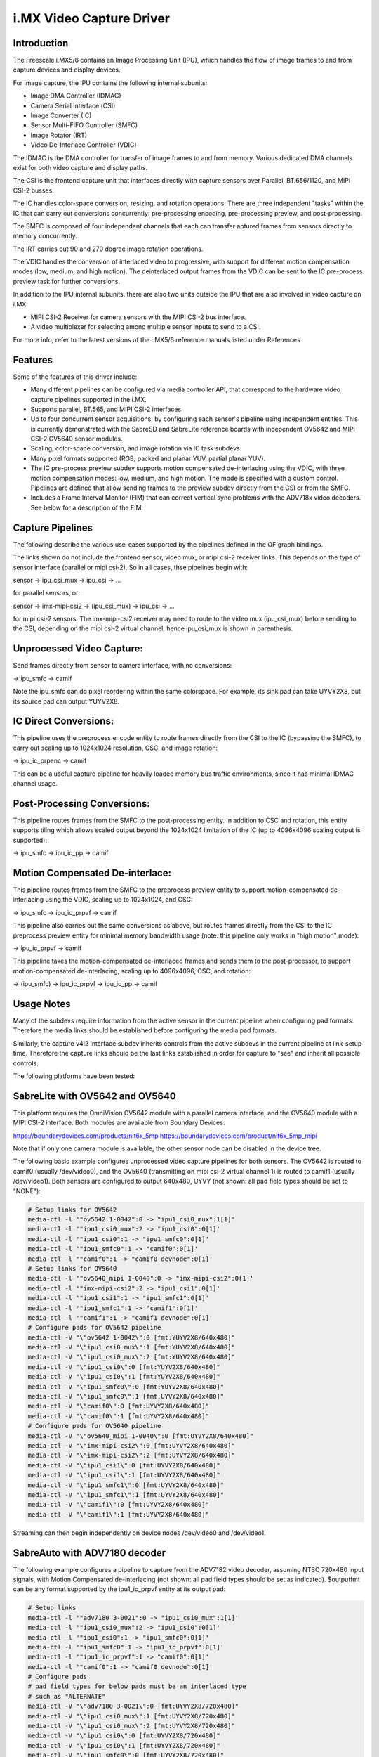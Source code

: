 i.MX Video Capture Driver
=========================

Introduction
------------

The Freescale i.MX5/6 contains an Image Processing Unit (IPU), which
handles the flow of image frames to and from capture devices and
display devices.

For image capture, the IPU contains the following internal subunits:

- Image DMA Controller (IDMAC)
- Camera Serial Interface (CSI)
- Image Converter (IC)
- Sensor Multi-FIFO Controller (SMFC)
- Image Rotator (IRT)
- Video De-Interlace Controller (VDIC)

The IDMAC is the DMA controller for transfer of image frames to and from
memory. Various dedicated DMA channels exist for both video capture and
display paths.

The CSI is the frontend capture unit that interfaces directly with
capture sensors over Parallel, BT.656/1120, and MIPI CSI-2 busses.

The IC handles color-space conversion, resizing, and rotation
operations. There are three independent "tasks" within the IC that can
carry out conversions concurrently: pre-processing encoding,
pre-processing preview, and post-processing.

The SMFC is composed of four independent channels that each can transfer
aptured frames from sensors directly to memory concurrently.

The IRT carries out 90 and 270 degree image rotation operations.

The VDIC handles the conversion of interlaced video to progressive, with
support for different motion compensation modes (low, medium, and high
motion). The deinterlaced output frames from the VDIC can be sent to the
IC pre-process preview task for further conversions.

In addition to the IPU internal subunits, there are also two units
outside the IPU that are also involved in video capture on i.MX:

- MIPI CSI-2 Receiver for camera sensors with the MIPI CSI-2 bus
  interface.
- A video multiplexer for selecting among multiple sensor inputs to
  send to a CSI.

For more info, refer to the latest versions of the i.MX5/6 reference
manuals listed under References.


Features
--------

Some of the features of this driver include:

- Many different pipelines can be configured via media controller API,
  that correspond to the hardware video capture pipelines supported in
  the i.MX.

- Supports parallel, BT.565, and MIPI CSI-2 interfaces.

- Up to four concurrent sensor acquisitions, by configuring each
  sensor's pipeline using independent entities. This is currently
  demonstrated with the SabreSD and SabreLite reference boards with
  independent OV5642 and MIPI CSI-2 OV5640 sensor modules.

- Scaling, color-space conversion, and image rotation via IC task
  subdevs.

- Many pixel formats supported (RGB, packed and planar YUV, partial
  planar YUV).

- The IC pre-process preview subdev supports motion compensated
  de-interlacing using the VDIC, with three motion compensation modes:
  low, medium, and high motion. The mode is specified with a custom
  control. Pipelines are defined that allow sending frames to the
  preview subdev directly from the CSI or from the SMFC.

- Includes a Frame Interval Monitor (FIM) that can correct vertical sync
  problems with the ADV718x video decoders. See below for a description
  of the FIM.


Capture Pipelines
-----------------

The following describe the various use-cases supported by the pipelines
defined in the OF graph bindings.

The links shown do not include the frontend sensor, video mux, or mipi
csi-2 receiver links. This depends on the type of sensor interface
(parallel or mipi csi-2). So in all cases, thse pipelines begin with:

sensor -> ipu_csi_mux -> ipu_csi -> ...

for parallel sensors, or:

sensor -> imx-mipi-csi2 -> (ipu_csi_mux) -> ipu_csi -> ...

for mipi csi-2 sensors. The imx-mipi-csi2 receiver may need to route
to the video mux (ipu_csi_mux) before sending to the CSI, depending
on the mipi csi-2 virtual channel, hence ipu_csi_mux is shown in
parenthesis.

Unprocessed Video Capture:
--------------------------

Send frames directly from sensor to camera interface, with no
conversions:

-> ipu_smfc -> camif

Note the ipu_smfc can do pixel reordering within the same colorspace.
For example, its sink pad can take UYVY2X8, but its source pad can
output YUYV2X8.

IC Direct Conversions:
----------------------

This pipeline uses the preprocess encode entity to route frames directly
from the CSI to the IC (bypassing the SMFC), to carry out scaling up to
1024x1024 resolution, CSC, and image rotation:

-> ipu_ic_prpenc -> camif

This can be a useful capture pipeline for heavily loaded memory bus
traffic environments, since it has minimal IDMAC channel usage.

Post-Processing Conversions:
----------------------------

This pipeline routes frames from the SMFC to the post-processing
entity. In addition to CSC and rotation, this entity supports tiling
which allows scaled output beyond the 1024x1024 limitation of the IC
(up to 4096x4096 scaling output is supported):

-> ipu_smfc -> ipu_ic_pp -> camif

Motion Compensated De-interlace:
--------------------------------

This pipeline routes frames from the SMFC to the preprocess preview
entity to support motion-compensated de-interlacing using the VDIC,
scaling up to 1024x1024, and CSC:

-> ipu_smfc -> ipu_ic_prpvf -> camif

This pipeline also carries out the same conversions as above, but routes
frames directly from the CSI to the IC preprocess preview entity for
minimal memory bandwidth usage (note: this pipeline only works in
"high motion" mode):

-> ipu_ic_prpvf -> camif

This pipeline takes the motion-compensated de-interlaced frames and
sends them to the post-processor, to support motion-compensated
de-interlacing, scaling up to 4096x4096, CSC, and rotation:

-> (ipu_smfc) -> ipu_ic_prpvf -> ipu_ic_pp -> camif


Usage Notes
-----------

Many of the subdevs require information from the active sensor in the
current pipeline when configuring pad formats. Therefore the media links
should be established before configuring the media pad formats.

Similarly, the capture v4l2 interface subdev inherits controls from the
active subdevs in the current pipeline at link-setup time. Therefore the
capture links should be the last links established in order for capture
to "see" and inherit all possible controls.

The following platforms have been tested:


SabreLite with OV5642 and OV5640
--------------------------------

This platform requires the OmniVision OV5642 module with a parallel
camera interface, and the OV5640 module with a MIPI CSI-2
interface. Both modules are available from Boundary Devices:

https://boundarydevices.com/products/nit6x_5mp
https://boundarydevices.com/product/nit6x_5mp_mipi

Note that if only one camera module is available, the other sensor
node can be disabled in the device tree.

The following basic example configures unprocessed video capture
pipelines for both sensors. The OV5642 is routed to camif0
(usually /dev/video0), and the OV5640 (transmitting on mipi csi-2
virtual channel 1) is routed to camif1 (usually /dev/video1). Both
sensors are configured to output 640x480, UYVY (not shown: all pad
field types should be set to "NONE"):

.. code-block:: none

   # Setup links for OV5642
   media-ctl -l '"ov5642 1-0042":0 -> "ipu1_csi0_mux":1[1]'
   media-ctl -l '"ipu1_csi0_mux":2 -> "ipu1_csi0":0[1]'
   media-ctl -l '"ipu1_csi0":1 -> "ipu1_smfc0":0[1]'
   media-ctl -l '"ipu1_smfc0":1 -> "camif0":0[1]'
   media-ctl -l '"camif0":1 -> "camif0 devnode":0[1]'
   # Setup links for OV5640
   media-ctl -l '"ov5640_mipi 1-0040":0 -> "imx-mipi-csi2":0[1]'
   media-ctl -l '"imx-mipi-csi2":2 -> "ipu1_csi1":0[1]'
   media-ctl -l '"ipu1_csi1":1 -> "ipu1_smfc1":0[1]'
   media-ctl -l '"ipu1_smfc1":1 -> "camif1":0[1]'
   media-ctl -l '"camif1":1 -> "camif1 devnode":0[1]'
   # Configure pads for OV5642 pipeline
   media-ctl -V "\"ov5642 1-0042\":0 [fmt:YUYV2X8/640x480]"
   media-ctl -V "\"ipu1_csi0_mux\":1 [fmt:YUYV2X8/640x480]"
   media-ctl -V "\"ipu1_csi0_mux\":2 [fmt:YUYV2X8/640x480]"
   media-ctl -V "\"ipu1_csi0\":0 [fmt:YUYV2X8/640x480]"
   media-ctl -V "\"ipu1_csi0\":1 [fmt:YUYV2X8/640x480]"
   media-ctl -V "\"ipu1_smfc0\":0 [fmt:YUYV2X8/640x480]"
   media-ctl -V "\"ipu1_smfc0\":1 [fmt:UYVY2X8/640x480]"
   media-ctl -V "\"camif0\":0 [fmt:UYVY2X8/640x480]"
   media-ctl -V "\"camif0\":1 [fmt:UYVY2X8/640x480]"
   # Configure pads for OV5640 pipeline
   media-ctl -V "\"ov5640_mipi 1-0040\":0 [fmt:UYVY2X8/640x480]"
   media-ctl -V "\"imx-mipi-csi2\":0 [fmt:UYVY2X8/640x480]"
   media-ctl -V "\"imx-mipi-csi2\":2 [fmt:UYVY2X8/640x480]"
   media-ctl -V "\"ipu1_csi1\":0 [fmt:UYVY2X8/640x480]"
   media-ctl -V "\"ipu1_csi1\":1 [fmt:UYVY2X8/640x480]"
   media-ctl -V "\"ipu1_smfc1\":0 [fmt:UYVY2X8/640x480]"
   media-ctl -V "\"ipu1_smfc1\":1 [fmt:UYVY2X8/640x480]"
   media-ctl -V "\"camif1\":0 [fmt:UYVY2X8/640x480]"
   media-ctl -V "\"camif1\":1 [fmt:UYVY2X8/640x480]"

Streaming can then begin independently on device nodes /dev/video0
and /dev/video1.

SabreAuto with ADV7180 decoder
------------------------------

The following example configures a pipeline to capture from the ADV7182
video decoder, assuming NTSC 720x480 input signals, with Motion
Compensated de-interlacing (not shown: all pad field types should be set
as indicated). $outputfmt can be any format supported by the
ipu1_ic_prpvf entity at its output pad:

.. code-block:: none

   # Setup links
   media-ctl -l '"adv7180 3-0021":0 -> "ipu1_csi0_mux":1[1]'
   media-ctl -l '"ipu1_csi0_mux":2 -> "ipu1_csi0":0[1]'
   media-ctl -l '"ipu1_csi0":1 -> "ipu1_smfc0":0[1]'
   media-ctl -l '"ipu1_smfc0":1 -> "ipu1_ic_prpvf":0[1]'
   media-ctl -l '"ipu1_ic_prpvf":1 -> "camif0":0[1]'
   media-ctl -l '"camif0":1 -> "camif0 devnode":0[1]'
   # Configure pads
   # pad field types for below pads must be an interlaced type
   # such as "ALTERNATE"
   media-ctl -V "\"adv7180 3-0021\":0 [fmt:UYVY2X8/720x480]"
   media-ctl -V "\"ipu1_csi0_mux\":1 [fmt:UYVY2X8/720x480]"
   media-ctl -V "\"ipu1_csi0_mux\":2 [fmt:UYVY2X8/720x480]"
   media-ctl -V "\"ipu1_csi0\":0 [fmt:UYVY2X8/720x480]"
   media-ctl -V "\"ipu1_csi0\":1 [fmt:UYVY2X8/720x480]"
   media-ctl -V "\"ipu1_smfc0\":0 [fmt:UYVY2X8/720x480]"
   media-ctl -V "\"ipu1_smfc0\":1 [fmt:UYVY2X8/720x480]"
   media-ctl -V "\"ipu1_ic_prpvf\":0 [fmt:UYVY2X8/720x480]"
   # pad field types for below pads must be "NONE"
   media-ctl -V "\"ipu1_ic_prpvf\":1 [fmt:$outputfmt]"
   media-ctl -V "\"camif0\":0 [fmt:$outputfmt]"
   media-ctl -V "\"camif0\":1 [fmt:$outputfmt]"

Streaming can then begin on /dev/video0.

This platform accepts Composite Video analog inputs to the ADV7180 on
Ain1 (connector J42) and Ain3 (connector J43).

To switch to Ain1:

.. code-block:: none

   # v4l2-ctl -i0

To switch to Ain3:

.. code-block:: none

   # v4l2-ctl -i1


Frame Interval Monitor
----------------------

The adv718x decoders can occasionally send corrupt fields during
NTSC/PAL signal re-sync (too little or too many video lines). When
this happens, the IPU triggers a mechanism to re-establish vertical
sync by adding 1 dummy line every frame, which causes a rolling effect
from image to image, and can last a long time before a stable image is
recovered. Or sometimes the mechanism doesn't work at all, causing a
permanent split image (one frame contains lines from two consecutive
captured images).

From experiment it was found that during image rolling, the frame
intervals (elapsed time between two EOF's) drop below the nominal
value for the current standard, by about one frame time (60 usec),
and remain at that value until rolling stops.

While the reason for this observation isn't known (the IPU dummy
line mechanism should show an increase in the intervals by 1 line
time every frame, not a fixed value), we can use it to detect the
corrupt fields using a frame interval monitor. If the FIM detects a
bad frame interval, a streaming restart issued from userland will
correct the rolling/split image.

The FIM is implemented in the imx-csi entity, and the entities that have
direct connections to the CSI call into the FIM to monitor the frame
intervals: ipu_smfc, ipu_ic_prpenc, and ipu_prpvf (when configured with
a direct link from ipu_csi).

The imx-csi entity thus includes custom controls to tweak some dials for
FIM. If one of these controls is changed during streaming, the FIM will
be reset and will continue at the new settings.

- V4L2_CID_IMX_FIM_ENABLE

Enable/disable the FIM.

- V4L2_CID_IMX_FIM_NUM

How many frame interval errors to average before comparing against the
nominal frame interval reported by the sensor. This can reduce noise
from interrupt latency.

- V4L2_CID_IMX_FIM_TOLERANCE_MIN

If the averaged intervals fall outside nominal by this amount, in
microseconds, streaming will be restarted.

- V4L2_CID_IMX_FIM_TOLERANCE_MAX

If any interval errors are higher than this value, those error samples
are discarded and do not enter into the average. This can be used to
discard really high interval errors that might be due to very high
system load, causing excessive interrupt latencies.

- V4L2_CID_IMX_FIM_NUM_SKIP

How many frames to skip after a FIM reset or stream restart before
FIM begins to average intervals. It has been found that there can
be a few bad frame intervals after stream restart which are not
attributed to adv718x sending a corrupt field, so this is used to
skip those frames to prevent unnecessary restarts.

Finally, all the defaults for these controls can be modified via a
device tree child node of the ipu_csi port nodes, see
Documentation/devicetree/bindings/media/imx.txt.


SabreSD with MIPI CSI-2 OV5640
------------------------------

The device tree for SabreSD includes OF graphs for both the parallel
OV5642 and the MIPI CSI-2 OV5640, but as of this writing only the MIPI
CSI-2 OV5640 has been tested, so the OV5642 node is currently disabled.
The OV5640 module connects to MIPI connector J5 (sorry I don't have the
compatible module part number or URL).

The following example configures a post-processing pipeline to capture
from the OV5640 (not shown: all pad field types should be set to
"NONE"). $sensorfmt can be any format supported by the
OV5640. $outputfmt can be any format supported by the ipu1_ic_pp1
entity at its output pad:


.. code-block:: none

   # Setup links
   media-ctl -l '"ov5640_mipi 1-003c":0 -> "imx-mipi-csi2":0[1]'
   media-ctl -l '"imx-mipi-csi2":2 -> "ipu1_csi1":0[1]'
   media-ctl -l '"ipu1_csi1":1 -> "ipu1_smfc1":0[1]'
   media-ctl -l '"ipu1_smfc1":1 -> "ipu1_ic_pp1":0[1]'
   media-ctl -l '"ipu1_ic_pp1":1 -> "camif0":0[1]'
   media-ctl -l '"camif0":1 -> "camif0 devnode":0[1]'
   # Configure pads
   media-ctl -V "\"ov5640_mipi 1-003c\":0 [fmt:$sensorfmt]"
   media-ctl -V "\"imx-mipi-csi2\":0 [fmt:$sensorfmt]"
   media-ctl -V "\"imx-mipi-csi2\":2 [fmt:$sensorfmt]"
   media-ctl -V "\"ipu1_csi1\":0 [fmt:$sensorfmt]"
   media-ctl -V "\"ipu1_csi1\":1 [fmt:$sensorfmt]"
   media-ctl -V "\"ipu1_smfc1\":0 [fmt:$sensorfmt]"
   media-ctl -V "\"ipu1_smfc1\":1 [fmt:$sensorfmt]"
   media-ctl -V "\"ipu1_ic_pp1\":0 [fmt:$sensorfmt]"
   media-ctl -V "\"ipu1_ic_pp1\":1 [fmt:$outputfmt]"
   media-ctl -V "\"camif0\":0 [fmt:$outputfmt]"
   media-ctl -V "\"camif0\":1 [fmt:$outputfmt]"

Streaming can then begin on /dev/video0.



Known Issues
------------

1. When using 90 or 270 degree rotation control at capture resolutions
   near the IC resizer limit of 1024x1024, and combined with planar
   pixel formats (YUV420, YUV422p), frame capture will often fail with
   no end-of-frame interrupts from the IDMAC channel. To work around
   this, use lower resolution and/or packed formats (YUYV, RGB3, etc.)
   when 90 or 270 rotations are needed.


File list
---------

drivers/staging/media/imx/
include/media/imx.h
include/uapi/media/imx.h

References
----------

[1] "i.MX 6Dual/6Quad Applications Processor Reference Manual"
[2] "i.MX 6Solo/6DualLite Applications Processor Reference Manual"


Author
------
Steve Longerbeam <steve_longerbeam@mentor.com>

Copyright (C) 2012-2016 Mentor Graphics Inc.
